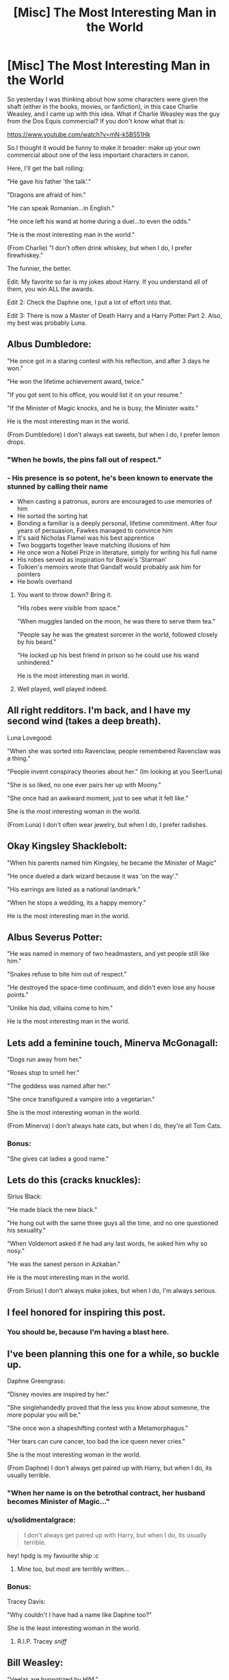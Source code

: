 #+TITLE: [Misc] The Most Interesting Man in the World

* [Misc] The Most Interesting Man in the World
:PROPERTIES:
:Author: XeshTrill
:Score: 82
:DateUnix: 1528029342.0
:DateShort: 2018-Jun-03
:FlairText: Misc
:END:
So yesterday I was thinking about how some characters were given the shaft (either in the books, movies, or fanfiction), in this case Charlie Weasley, and I came up with this idea. What if Charlie Weasley was the guy from the Dos Equis commercial? If you don't know what that is:

[[https://www.youtube.com/watch?v=mN-k5B551Hk]]

So I thought it would be funny to make it broader: make up your own commercial about one of the less important characters in canon.

Here, I'll get the ball rolling:

"He gave his father 'the talk'."

"Dragons are afraid of him."

"He can speak Romanian...in English."

"He once left his wand at home during a duel...to even the odds."

"He is the most interesting man in the world."

(From Charlie) "I don't often drink whiskey, but when I do, I prefer firewhiskey."

The funnier, the better.

Edit: My favorite so far is my jokes about Harry. If you understand all of them, you win ALL the awards.

Edit 2: Check the Daphne one, I put a lot of effort into that.

Edit 3: There is now a Master of Death Harry and a Harry Potter Part 2. Also, my best was probably Luna.


** Albus Dumbledore:

"He once got in a staring contest with his reflection, and after 3 days he won."

"He won the lifetime achievement award, twice."

"If you got sent to his office, you would list it on your resume."

"If the Minister of Magic knocks, and he is busy, the Minister waits."

He is the most interesting man in the world.

(From Dumbledore) I don't always eat sweets, but when I do, I prefer lemon drops.
:PROPERTIES:
:Author: XeshTrill
:Score: 37
:DateUnix: 1528040532.0
:DateShort: 2018-Jun-03
:END:

*** "When he bowls, the pins fall out of respect."
:PROPERTIES:
:Author: XeshTrill
:Score: 21
:DateUnix: 1528058728.0
:DateShort: 2018-Jun-04
:END:


*** - His presence is so potent, he's been known to enervate the stunned by calling their name
- When casting a patronus, aurors are encouraged to use memories of him
- He sorted the sorting hat
- Bonding a familiar is a deeply personal, lifetime commitment. After four years of persuasion, Fawkes managed to convince him
- It's said Nicholas Flamel was his best apprentice
- Two boggarts together leave matching illusions of him
- He once won a Nobel Prize in literature, simply for writing his full name
- His robes served as inspiration for Bowie's 'Starman'
- Tolkien's memoirs wrote that Gandalf would probably ask him for pointers
- He bowls overhand
:PROPERTIES:
:Author: OrowanLoop
:Score: 12
:DateUnix: 1528072020.0
:DateShort: 2018-Jun-04
:END:

**** You want to throw down? Bring it.

"HIs robes were visible from space."

"When muggles landed on the moon, he was there to serve them tea."

"People say he was the greatest sorcerer in the world, followed closely by his beard."

"He locked up his best friend in prison so he could use his wand unhindered."

He is the most interesting man in world.
:PROPERTIES:
:Author: XeshTrill
:Score: 8
:DateUnix: 1528073250.0
:DateShort: 2018-Jun-04
:END:


**** Well played, well played indeed.
:PROPERTIES:
:Author: XeshTrill
:Score: 4
:DateUnix: 1528072285.0
:DateShort: 2018-Jun-04
:END:


** All right redditors. I'm back, and I have my second wind (takes a deep breath).

Luna Lovegood:

"When she was sorted into Ravenclaw, people remembered Ravenclaw was a thing."

"People invent conspiracy theories about her." (Im looking at you Seer!Luna)

"She is so liked, no one ever pairs her up with Moony."

"She once had an awkward moment, just to see what it felt like."

She is the most interesting woman in the world.

(From Luna) I don't often wear jewelry, but when I do, I prefer radishes.
:PROPERTIES:
:Author: XeshTrill
:Score: 19
:DateUnix: 1528055757.0
:DateShort: 2018-Jun-04
:END:


** Okay Kingsley Shacklebolt:

"When his parents named him Kingsley, he became the Minister of Magic"

"He once dueled a dark wizard because it was 'on the way'."

"His earrings are listed as a national landmark."

"When he stops a wedding, its a happy memory."

He is the most interesting man in the world.
:PROPERTIES:
:Author: XeshTrill
:Score: 20
:DateUnix: 1528039508.0
:DateShort: 2018-Jun-03
:END:


** Albus Severus Potter:

"He was named in memory of two headmasters, and yet people still like him."

"Snakes refuse to bite him out of respect."

"He destroyed the space-time continuum, and didn't even lose any house points."

"Unlike his dad, villains come to him."

He is the most interesting man in the world.
:PROPERTIES:
:Author: XeshTrill
:Score: 15
:DateUnix: 1528046037.0
:DateShort: 2018-Jun-03
:END:


** Lets add a feminine touch, Minerva McGonagall:

"Dogs run away from her."

"Roses stop to smell her."

"The goddess was named after her."

"She once transfigured a vampire into a vegetarian."

She is the most interesting woman in the world.

(From Minerva) I don't always hate cats, but when I do, they're all Tom Cats.
:PROPERTIES:
:Author: XeshTrill
:Score: 15
:DateUnix: 1528047926.0
:DateShort: 2018-Jun-03
:END:

*** Bonus:

"She gives cat ladies a good name."
:PROPERTIES:
:Author: XeshTrill
:Score: 8
:DateUnix: 1528057683.0
:DateShort: 2018-Jun-04
:END:


** Lets do this (cracks knuckles):

SIrius Black:

"He made black the new black."

"He hung out with the same three guys all the time, and no one questioned his sexuality."

"When Voldemort asked if he had any last words, he asked him why so nosy."

"He was the sanest person in Azkaban."

He is the most interesting man in the world.

(From Sirius) I don't always make jokes, but when I do, I'm always serious.
:PROPERTIES:
:Author: XeshTrill
:Score: 14
:DateUnix: 1528057628.0
:DateShort: 2018-Jun-04
:END:


** I feel honored for inspiring this post.
:PROPERTIES:
:Author: inthebeam
:Score: 15
:DateUnix: 1528045980.0
:DateShort: 2018-Jun-03
:END:

*** You should be, because I'm having a blast here.
:PROPERTIES:
:Author: XeshTrill
:Score: 8
:DateUnix: 1528055451.0
:DateShort: 2018-Jun-04
:END:


** I've been planning this one for a while, so buckle up.

Daphne Greengrass:

"Disney movies are inspired by her."

"She singlehandedly proved that the less you know about someone, the more popular you will be."

"She once won a shapeshifting contest with a Metamorphagus."

"Her tears can cure cancer, too bad the ice queen never cries."

She is the most interesting woman in the world.

(From Daphne) I don't always get paired up with Harry, but when I do, its usually terrible.
:PROPERTIES:
:Author: XeshTrill
:Score: 14
:DateUnix: 1528064740.0
:DateShort: 2018-Jun-04
:END:

*** "When her name is on the betrothal contract, her husband becomes Minister of Magic..."
:PROPERTIES:
:Author: otrigorin
:Score: 3
:DateUnix: 1528081826.0
:DateShort: 2018-Jun-04
:END:


*** u/solidmentalgrace:
#+begin_quote
  I don't always get paired up with Harry, but when I do, its usually terrible.
#+end_quote

hey! hpdg is my favourite ship :c
:PROPERTIES:
:Author: solidmentalgrace
:Score: 3
:DateUnix: 1528095690.0
:DateShort: 2018-Jun-04
:END:

**** Mine too, but most are terribly written...
:PROPERTIES:
:Author: Esarathon
:Score: 1
:DateUnix: 1528106216.0
:DateShort: 2018-Jun-04
:END:


*** Bonus:

Tracey Davis:

"Why couldn't I have had a name like Daphne too?"

She is the least interesting woman in the world.
:PROPERTIES:
:Author: XeshTrill
:Score: 2
:DateUnix: 1528110912.0
:DateShort: 2018-Jun-04
:END:

**** R.I.P. Tracey /sniff/
:PROPERTIES:
:Author: Mac_cy
:Score: 3
:DateUnix: 1528139811.0
:DateShort: 2018-Jun-04
:END:


** Bill Weasley:

"Veelas are hypnotized by HIM."

"When he graverobs, people give him a standing ovation."

"He was so popular, his sister was jealous of his girlfriend."

"He was so popular, his brothers were jealous of his girlfriend."

He is the most interesting man in the world.
:PROPERTIES:
:Author: XeshTrill
:Score: 8
:DateUnix: 1528061476.0
:DateShort: 2018-Jun-04
:END:

*** Bonus:

"He made attacked by a werewolf look cool."
:PROPERTIES:
:Author: XeshTrill
:Score: 4
:DateUnix: 1528065655.0
:DateShort: 2018-Jun-04
:END:


** On Voldemort:\\
"He likes his coffee like he likes his magic: dark enough to split the soul"

"His artwork is so popular, people get it tattooed on their arms"

"He talks philosophy with Dementors and leaves a happy man"

"He is the most interesting man in the world"

From Voldemort: "I don't always murder children but when I do... oh wait"
:PROPERTIES:
:Author: SteamAngel
:Score: 8
:DateUnix: 1528064677.0
:DateShort: 2018-Jun-04
:END:

*** I'm still in the planning stages for my Voldemort, I'll get back to you.

Here's an idea I am toying with:

(From Voldemort) I don't always torture children, but when I do, I prefer orphans.
:PROPERTIES:
:Author: XeshTrill
:Score: 3
:DateUnix: 1528065496.0
:DateShort: 2018-Jun-04
:END:


** I had some more ideas for Charlie:

"His charms were so contagious, Muggles developed a vaccine."

"No less than twenty Romanian folk songs have been written about his hair."

"When his hair gets cut, it grows back overnight."

"When a dragon roars in the woods and no one is around, he hears it."

"He once won a fist fight with no hands."

"He uses dragon blood as cologne." (Hey! I've discovered a fourteenth use for dragon blood!)

"Two countries went to war...to dispute his nationality."

"The Ministry of Magic received the Order of Merlin from HIM."

"Aurors often question him, just because they find him interesting."
:PROPERTIES:
:Author: XeshTrill
:Score: 15
:DateUnix: 1528036178.0
:DateShort: 2018-Jun-03
:END:

*** If you like these, you should see the rejects. Its filled with stuff like:

"Other people kill two birds with one stone. He kills two birds with one dragon."
:PROPERTIES:
:Author: XeshTrill
:Score: 2
:DateUnix: 1528120380.0
:DateShort: 2018-Jun-04
:END:


** Filius Flitwick:

"He was born half-goblin, and nobody ever asked how." (Seriously what gives?)

"He was a master of charm."

"His charm was so infectious, St. Mungo's declared it an epidemic."

"He once charmed the Queen of England to go out on a date." (Read into this one as much, or as little, as you like)

He is the most interesting man in the world.

(From Flitwick) I don't often take away points, but if I do, I prefer Ravenclaw.
:PROPERTIES:
:Author: XeshTrill
:Score: 7
:DateUnix: 1528056005.0
:DateShort: 2018-Jun-04
:END:

*** I had to stop laughing long enough to type that last joke.
:PROPERTIES:
:Author: XeshTrill
:Score: 3
:DateUnix: 1528059037.0
:DateShort: 2018-Jun-04
:END:


*** Bonus:

"Women refer to him as 'The Duelling Champion.'"
:PROPERTIES:
:Author: XeshTrill
:Score: 2
:DateUnix: 1528074157.0
:DateShort: 2018-Jun-04
:END:


** This ones dedicated to [[/u/inthebeam][u/inthebeam]] for inspiring this joke.

Dolores Umbridge:

"She gave cat ladies a bad name."

"She taught teenagers for a year, and no one made a joke about her name."

"She made pink the new black."

"When centaurs abduct her, she isn't sexually assaulted."

She is the most interesting woman in the world.

(From Umbridge) I don't always interrogate children, but when I do, I prefer Veritaserum.
:PROPERTIES:
:Author: XeshTrill
:Score: 5
:DateUnix: 1528056273.0
:DateShort: 2018-Jun-04
:END:

*** Screw cat ladies, she made /kittens/ look bad by assocation.
:PROPERTIES:
:Score: 2
:DateUnix: 1528120158.0
:DateShort: 2018-Jun-04
:END:

**** If you have ever had a cat, thats not saying much.
:PROPERTIES:
:Author: XeshTrill
:Score: 1
:DateUnix: 1528123141.0
:DateShort: 2018-Jun-04
:END:

***** I have - for better and for worse -, but the mention of kittens isn't meant to make you feel revulsion.
:PROPERTIES:
:Score: 1
:DateUnix: 1528123544.0
:DateShort: 2018-Jun-04
:END:

****** No, but it does make remind me of claws and hairballs.

I suppose McGonagall is the claws, and Umbridge is the hairballs.
:PROPERTIES:
:Author: XeshTrill
:Score: 1
:DateUnix: 1528123893.0
:DateShort: 2018-Jun-04
:END:


** Someones probably been asking, "what about Voldemort?" Right here.

Lord Voldemort:

"The dark is a afraid of him."

"He split his soul seven times, six of which were on purpose."

"When someone asks about his giant snake, he simply responds 'Which one?'"

"His very name makes people shriek like little girls."

"He made Slytherin look bad."

"He had a child just so that he would look better by comparison."

(From Voldemort) I don't always kill children, but when I do, I prefer orphans.
:PROPERTIES:
:Author: XeshTrill
:Score: 4
:DateUnix: 1528067967.0
:DateShort: 2018-Jun-04
:END:


** My idea for Harry:

"He's so good at what he does, he beat a Dark Lord when he was a baby!"

"He's so badass he put an escaped prisoner escape on a fucking Hippogriff and lived to tell the tale!"

^{^{^{waitasecondthatsjusttheplotofthebooks}}}
:PROPERTIES:
:Author: inthebeam
:Score: 7
:DateUnix: 1528046136.0
:DateShort: 2018-Jun-03
:END:

*** Let me try:

"Other people use him as their Patronus."

"He once put away his wand because it was 'too powerful'."

"He is the life of the party in Slytherin House."

"When he graduated from Hogwarts, a day of mourning was held in his honor."

He is the most interesting man in the world.

(From Harry) I don't always use my wand, but when I do, I prefer 11 and 3/4 inches.
:PROPERTIES:
:Author: XeshTrill
:Score: 17
:DateUnix: 1528046382.0
:DateShort: 2018-Jun-03
:END:

**** "When he stares down a Dark Lord, his nose falls off."

"Death-Eaters are so afraid to duel him, it takes them a whole school year to gather up their courage."

"When he drinks a love potion, it's the rest of the world that's infatuated with him."
:PROPERTIES:
:Author: LeLapinBlanc
:Score: 9
:DateUnix: 1528050442.0
:DateShort: 2018-Jun-03
:END:

***** now i want to read a fic of him drinking love potion and everyone falling for him..
:PROPERTIES:
:Author: Luckeeiam
:Score: 2
:DateUnix: 1528077303.0
:DateShort: 2018-Jun-04
:END:

****** You know I thought I was tapped out on Harry, but you [[/u/LeLapinBlanc][u/LeLapinBlanc]] and [[/u/Luckeeiam][u/Luckeeiam]] have inspired me.

Harry Potter Part 2:

"When a snake bites him, the snake always dies." (And in the same way!)

"He was the one person the Dark Lord couldn't live without."

"Love potions were invented because of him." (And as Head of the DMLE he made them illegal...)

"He was the Dark Lord's favorite horcrux."

"He made it acceptable to have an Oedipus Complex." (Look it up)

He is the most interesting man in the world.

(From Harry) I don't always go looking for trouble, but when I do, its usually in the girls' bathroom.
:PROPERTIES:
:Author: XeshTrill
:Score: 2
:DateUnix: 1528120901.0
:DateShort: 2018-Jun-04
:END:

******* Glad I did then. I like the last one from Harry in particular :D but I laughed a lot reading these. It's a neat concept.
:PROPERTIES:
:Author: LeLapinBlanc
:Score: 1
:DateUnix: 1528129203.0
:DateShort: 2018-Jun-04
:END:


****** And he'd hate it so much. Wait... He'd basically be a veela. I'm sure there are fics like that already!
:PROPERTIES:
:Author: LeLapinBlanc
:Score: 1
:DateUnix: 1528128979.0
:DateShort: 2018-Jun-04
:END:


**** I'm gonna be honest, I nearly died laughing when I wrote this one.
:PROPERTIES:
:Author: XeshTrill
:Score: 3
:DateUnix: 1528046886.0
:DateShort: 2018-Jun-03
:END:


**** u/deleted:
#+begin_quote
  Let me try:

  "Other people use him as their Patronus."
#+end_quote

Linkffn(The Little Veela that Could)
:PROPERTIES:
:Score: 1
:DateUnix: 1528236885.0
:DateShort: 2018-Jun-06
:END:

***** [[https://www.fanfiction.net/s/5490079/1/][*/The Little Veela that Could/*]] by [[https://www.fanfiction.net/u/1933697/Darth-Drafter][/Darth Drafter/]]

#+begin_quote
  During the Second Task of the Tri-Wizard Tournament, Headmaster Dumbledore watches his plan for the Greater Good crumble and die. A Veela girl receives the gift of life through the blood and sacrifice of the last Potter. Gabby/Harry w/ a twist.
#+end_quote

^{/Site/:} ^{fanfiction.net} ^{*|*} ^{/Category/:} ^{Harry} ^{Potter} ^{*|*} ^{/Rated/:} ^{Fiction} ^{M} ^{*|*} ^{/Chapters/:} ^{32} ^{*|*} ^{/Words/:} ^{350,784} ^{*|*} ^{/Reviews/:} ^{2,016} ^{*|*} ^{/Favs/:} ^{3,408} ^{*|*} ^{/Follows/:} ^{2,656} ^{*|*} ^{/Updated/:} ^{6/28/2012} ^{*|*} ^{/Published/:} ^{11/4/2009} ^{*|*} ^{/Status/:} ^{Complete} ^{*|*} ^{/id/:} ^{5490079} ^{*|*} ^{/Language/:} ^{English} ^{*|*} ^{/Genre/:} ^{Adventure/Friendship} ^{*|*} ^{/Characters/:} ^{Gabrielle} ^{D.,} ^{Harry} ^{P.} ^{*|*} ^{/Download/:} ^{[[http://www.ff2ebook.com/old/ffn-bot/index.php?id=5490079&source=ff&filetype=epub][EPUB]]} ^{or} ^{[[http://www.ff2ebook.com/old/ffn-bot/index.php?id=5490079&source=ff&filetype=mobi][MOBI]]}

--------------

*FanfictionBot*^{2.0.0-beta} | [[https://github.com/tusing/reddit-ffn-bot/wiki/Usage][Usage]]
:PROPERTIES:
:Author: FanfictionBot
:Score: 1
:DateUnix: 1528236901.0
:DateShort: 2018-Jun-06
:END:


** Here we go, Grawp:

"When he walks, the Earth trembles before him."

"He is universally known as the smart brother."

"He is the smartest person in whatever room he is in."

"He uses wands as toothpicks."

He is the most interesting...giant...in the world.
:PROPERTIES:
:Author: XeshTrill
:Score: 3
:DateUnix: 1528062781.0
:DateShort: 2018-Jun-04
:END:


** I'm feeling adventurous.

Newt Scamander:

"He once visited New York City, and its never recovered."

"He has a thunderbird in his suitcase, and its not the most dangerous thing in there."

"He lead dragons into battle."

"When it was time to leave America, he simply said 'I'll call you.'"

He is the most interesting man in the world.

(From Newt) I don't often get free time, but when I do, I prefer poaching.
:PROPERTIES:
:Author: XeshTrill
:Score: 3
:DateUnix: 1528073895.0
:DateShort: 2018-Jun-04
:END:

*** I'm going to be honest, this one was the hardest to right. Also...

Bonus:

"When Harry Potter has 7 books written about him, he gets 8 movies made about him. When Newt Scamander writes 1 book, he gets 5 movies made about him."
:PROPERTIES:
:Author: XeshTrill
:Score: 1
:DateUnix: 1528121046.0
:DateShort: 2018-Jun-04
:END:

**** Bonus:

"He is the least interesting character in his own movies."
:PROPERTIES:
:Author: XeshTrill
:Score: 1
:DateUnix: 1528123322.0
:DateShort: 2018-Jun-04
:END:


** Master of Death Harry, because this shit just writes itself:

"After many years, death finally removed the invisibility cloak, and greeted him like an old friend."

"When he says jump, the dead ask how high."

"His hair is a potent wand core."

"Thestrals can't see him, because they have yet to understand Harry."

"He uses the resurrection stone as dice."

"He once created an army of inferi trees, because it was a slow afternoon."

"When someone asks his name, he replies 'I am Death, destroyer of worlds."

"When he tells people he'll see them soon, they faint."

He is the most interesting man in the world.
:PROPERTIES:
:Author: XeshTrill
:Score: 3
:DateUnix: 1528075250.0
:DateShort: 2018-Jun-04
:END:

*** Bonus:

"He is allowed to talk about fight club."
:PROPERTIES:
:Author: XeshTrill
:Score: 2
:DateUnix: 1528123366.0
:DateShort: 2018-Jun-04
:END:


** Feel free to jump in anybody. But anyway...

Effing Delphini (I really only need one line here):

"She made people miss Voldemort."

She is the most interesting woman in the world.
:PROPERTIES:
:Author: XeshTrill
:Score: 2
:DateUnix: 1528058349.0
:DateShort: 2018-Jun-04
:END:


** I never knew I needed this in my life.
:PROPERTIES:
:Score: 2
:DateUnix: 1528081589.0
:DateShort: 2018-Jun-04
:END:

*** To be completely fair, neither did I.
:PROPERTIES:
:Author: XeshTrill
:Score: 1
:DateUnix: 1528107734.0
:DateShort: 2018-Jun-04
:END:


** Neville Longbottom!

“It is ALWAYS him”

“They say that those that can't do, teach. Well, Neville asks them, ‘why not both?'”

“He survived Augusta Longbottom as a child”

“His first display of magic was only seconds after his birth”

He IS the most interesting man in the world!

“I don't always forget things, but when I do, I use my remembrall. Stay forgetful, amigos”
:PROPERTIES:
:Author: ST_Jackson
:Score: 2
:DateUnix: 1528085133.0
:DateShort: 2018-Jun-04
:END:

*** You know, I wasn't sure whether I wanted to do this, but you have inspired me to a new low. So I call your Neville, and raise you this:

Neville Longbottom:

"When magicians reach into hat, they pull out a rabbit. When he reaches into a hat, he pulls out a sword."

"He was the greatest student Hufflepuff ever had."

"When women approach him, they ask if they can see his sword."

"He both gained and lost house points for doing the same thing: sleeping on the floor."

He is the most interesting man in the world.

(From Neville) I don't always remember things, but when I do...umm...uhh...what was the line again?
:PROPERTIES:
:Author: XeshTrill
:Score: 1
:DateUnix: 1528121563.0
:DateShort: 2018-Jun-04
:END:

**** Thus my rebuttal...

“If he were to mail a letter without an owl, it would still get there.”

“He once decapitated Voldemort. That's right, you heard me.”

“His friends call him “Nev” or “Neville”. He enemies remain silent because they are all dead.”

“The centaurs ask /him/ if /they/ can live in the Forbidden Forest.”

He is the most interesting man in the world.

“I don't always kill snakes, but when I do, I prefer Gryffindor. Stay bloodthirsty, my friends.”
:PROPERTIES:
:Author: ST_Jackson
:Score: 2
:DateUnix: 1528126233.0
:DateShort: 2018-Jun-04
:END:


** Alright, time to get controversial.

Ginny Weasley:

"No one ever asked if the carpet matched the drapes."

"Proved young girls everywhere, if you really want a boy, the less attention you pay to them the better." (Are you taking notes Mrs. Meyer?)

"She has been sneaking out since was six to ride her brother's brooms."

"She improved the standards of the Daily Prophet." (Not that hard to be honest)

She is the most interesting woman in the world.
:PROPERTIES:
:Author: XeshTrill
:Score: 2
:DateUnix: 1528109343.0
:DateShort: 2018-Jun-04
:END:


** Draco Malfoy:

"He once asked a woman whether they would like to ride a dragon."

"His hair has received the Order of Merlin."

"He once defeated the Head of the DMLE, and was never punished."

"He lives vicariously through himself."

He is the most interesting man in the world.

(From Draco) I don't often talk to Potter, but when I do, I kick his ass.
:PROPERTIES:
:Author: XeshTrill
:Score: 1
:DateUnix: 1528072195.0
:DateShort: 2018-Jun-04
:END:

*** Bonus:

"When he is reincarnated, Drogon was born."
:PROPERTIES:
:Author: XeshTrill
:Score: 2
:DateUnix: 1528123481.0
:DateShort: 2018-Jun-04
:END:


** Remus Lupin

“He makes being a werewolf look cool”

“The moon asks if it's a convenient night for him to transform”

“He doesn't bite, much”

“He is the form a boggart takes in front of Dementors”

He is the most interesting man in the world

“I don't always drink potions, but when I do, I prefer wolfsbane. Stay thirsty my friends”
:PROPERTIES:
:Author: ST_Jackson
:Score: 1
:DateUnix: 1528085938.0
:DateShort: 2018-Jun-04
:END:


** Okay people, I'm back, and its time for round three (plays mortal kombat theme in background):

Nymphadora Tonks:

"She was sorted into Hufflepuff, but people still like her."

"She was a role model for klutzes everywhere."

"If shes tracking you, you will know."

"She got pregnant after only a month of marraige, and yet no once asked the obvious question."

"Dying your hair is okay because of her."

She is the most interesting woman in the world.

(From Tonks) I don't often date, but when I do, I prefer if they play hard to get.
:PROPERTIES:
:Author: XeshTrill
:Score: 1
:DateUnix: 1528108507.0
:DateShort: 2018-Jun-04
:END:


** Rubeus Hagrid:

"Of all the pets he had, the boarhound was the least dangerous."

"When a dragon roars in the woods, he hears it."

"When he gets in a fight, you'll lucky if he uses his wand."

"He was convicted of murder, and all they did was expel him from school." (Seriously, they didn't even kick him OUT of the school, he stayed there!).

He is the most interesting man in the world.

(From Hagrid) I don't often do tasks for Proffesor Dumbledore, but when I do, I shouldn't have mentioned them.
:PROPERTIES:
:Author: XeshTrill
:Score: 1
:DateUnix: 1528110106.0
:DateShort: 2018-Jun-04
:END:


** Lily Potter (or Lily Evans if you care):

"She had two potions masters fantasize about her."

"When Voldemort sees a boggart, it becomes her."

"She was the first Mary Sue."

"She came back from death TWICE to see her son."

She is the most interesting woman in the world.

(From Lily) I don't often meet spend time with people, but when I do, they're usually arseholes.
:PROPERTIES:
:Author: XeshTrill
:Score: 1
:DateUnix: 1528124565.0
:DateShort: 2018-Jun-04
:END:
